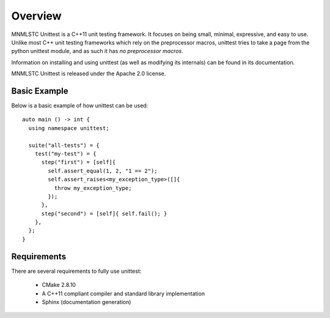 Overview
========

MNMLSTC Unittest is a C++11 unit testing framework. It focuses on being small,
minimal, expressive, and easy to use. Unlike most C++ unit testing frameworks
which rely on the preprocessor macros, unittest tries to take a page from the
python unittest module, and as such it has *no preprocessor macros*.

Information on installing and using unittest (as well as modifying its
internals) can be found in its documentation.

MNMLSTC Unittest is released under the Apache 2.0 license.

Basic Example
--------------

Below is a basic example of how unittest can be used::

    auto main () -> int {
      using namespace unittest;

      suite("all-tests") = {
        test("my-test") = {
          step("first") = [self]{
            self.assert_equal(1, 2, "1 == 2");
            self.assert_raises<my_exception_type>([]{
              throw my_exception_type;
            });
          },
          step("second") = [self]{ self.fail(); }
        },
      };
    }

Requirements
------------

There are several requirements to fully use unittest:

 * CMake 2.8.10
 * A C++11 compliant compiler and standard library implementation
 * Sphinx (documentation generation)
